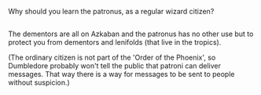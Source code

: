 :PROPERTIES:
:Author: afferoos
:Score: 1
:DateUnix: 1523053850.0
:DateShort: 2018-Apr-07
:END:

Why should you learn the patronus, as a regular wizard citizen?

** 
   :PROPERTIES:
   :CUSTOM_ID: section
   :END:
The dementors are all on Azkaban and the patronus has no other use but to protect you from dementors and lenifolds (that live in the tropics).

(The ordinary citizen is not part of the 'Order of the Phoenix', so Dumbledore probably won't tell the public that patroni can deliver messages. That way there is a way for messages to be sent to people without suspicion.)